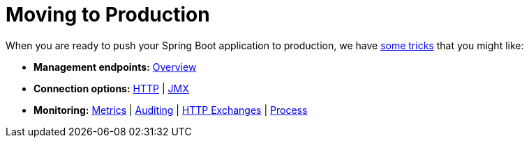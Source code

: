 [[documentation.actuator]]
= Moving to Production

When you are ready to push your Spring Boot application to production, we have <<actuator#actuator, some tricks>> that you might like:

* *Management endpoints:* <<actuator#actuator.endpoints, Overview>>
* *Connection options:* <<actuator#actuator.monitoring, HTTP>> | <<actuator#actuator.jmx, JMX>>
* *Monitoring:* <<actuator#actuator.metrics, Metrics>> | <<actuator#actuator.auditing, Auditing>> | <<actuator#actuator.http-exchanges, HTTP Exchanges>> | <<actuator#actuator.process-monitoring, Process>>
